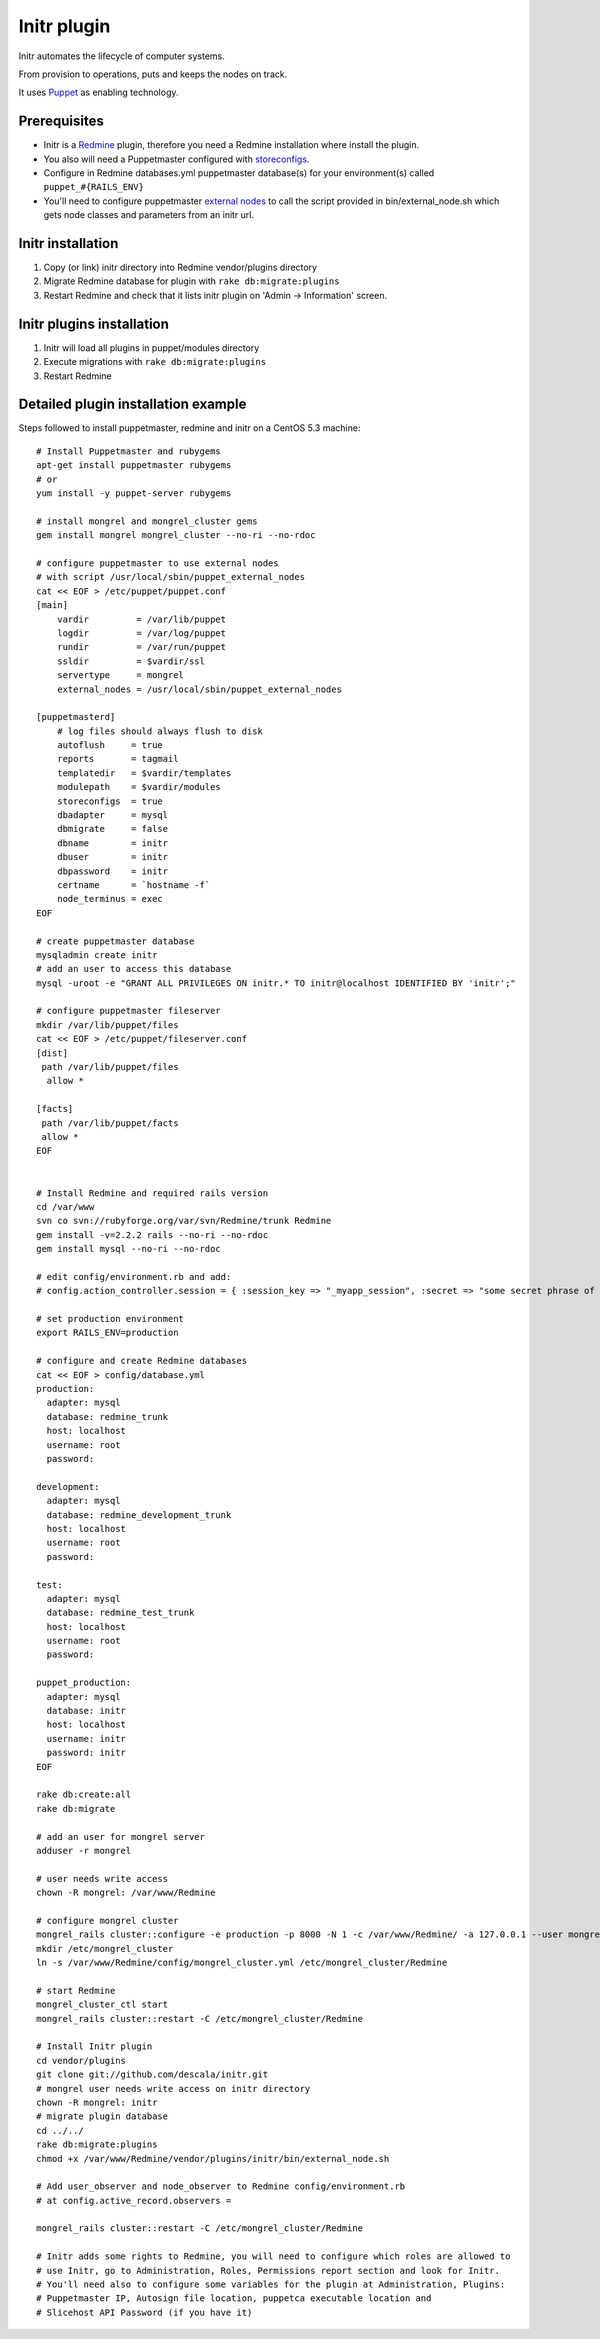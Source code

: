 
Initr plugin
============

Initr automates the lifecycle of computer systems.

From provision to operations, puts and keeps the nodes on track.

It uses `Puppet`_ as enabling technology.

Prerequisites
-------------

* Initr is a `Redmine`_ plugin, therefore you need a Redmine installation where install the plugin.

* You also will need a Puppetmaster configured with `storeconfigs`_.

* Configure in Redmine databases.yml puppetmaster database(s) for your environment(s) called ``puppet_#{RAILS_ENV}``

* You'll need to configure puppetmaster `external nodes`_ to call the script provided in bin/external_node.sh which gets node classes and parameters from an initr url.

Initr installation
------------------

1. Copy (or link) initr directory into Redmine vendor/plugins directory

2. Migrate Redmine database for plugin with ``rake db:migrate:plugins``

3. Restart Redmine and check that it lists initr plugin on 'Admin -> Information' screen.

Initr plugins installation
--------------------------

1. Initr will load all plugins in puppet/modules directory

2. Execute migrations with ``rake db:migrate:plugins``

3. Restart Redmine


Detailed plugin installation example
------------------------------------

Steps followed to install puppetmaster, redmine and initr on a CentOS 5.3 machine:
::
 
 # Install Puppetmaster and rubygems
 apt-get install puppetmaster rubygems
 # or
 yum install -y puppet-server rubygems
 
 # install mongrel and mongrel_cluster gems
 gem install mongrel mongrel_cluster --no-ri --no-rdoc
 
 # configure puppetmaster to use external nodes
 # with script /usr/local/sbin/puppet_external_nodes
 cat << EOF > /etc/puppet/puppet.conf
 [main]
     vardir         = /var/lib/puppet
     logdir         = /var/log/puppet
     rundir         = /var/run/puppet
     ssldir         = $vardir/ssl
     servertype     = mongrel
     external_nodes = /usr/local/sbin/puppet_external_nodes
 
 [puppetmasterd]
     # log files should always flush to disk
     autoflush     = true
     reports       = tagmail
     templatedir   = $vardir/templates
     modulepath    = $vardir/modules
     storeconfigs  = true
     dbadapter     = mysql
     dbmigrate     = false
     dbname        = initr
     dbuser        = initr
     dbpassword    = initr
     certname      = `hostname -f`
     node_terminus = exec
 EOF
 
 # create puppetmaster database
 mysqladmin create initr
 # add an user to access this database
 mysql -uroot -e "GRANT ALL PRIVILEGES ON initr.* TO initr@localhost IDENTIFIED BY 'initr';"
 
 # configure puppetmaster fileserver
 mkdir /var/lib/puppet/files
 cat << EOF > /etc/puppet/fileserver.conf
 [dist]
  path /var/lib/puppet/files
   allow *
 
 [facts]
  path /var/lib/puppet/facts
  allow *
 EOF
 
 
 # Install Redmine and required rails version
 cd /var/www
 svn co svn://rubyforge.org/var/svn/Redmine/trunk Redmine
 gem install -v=2.2.2 rails --no-ri --no-rdoc
 gem install mysql --no-ri --no-rdoc
 
 # edit config/environment.rb and add:
 # config.action_controller.session = { :session_key => "_myapp_session", :secret => "some secret phrase of at least 30 characters" }
 
 # set production environment
 export RAILS_ENV=production
 
 # configure and create Redmine databases
 cat << EOF > config/database.yml
 production:
   adapter: mysql
   database: redmine_trunk
   host: localhost
   username: root
   password:
 
 development:
   adapter: mysql
   database: redmine_development_trunk
   host: localhost
   username: root
   password:
 
 test:
   adapter: mysql
   database: redmine_test_trunk
   host: localhost
   username: root
   password:
 
 puppet_production:
   adapter: mysql
   database: initr
   host: localhost
   username: initr
   password: initr
 EOF
 
 rake db:create:all
 rake db:migrate
 
 # add an user for mongrel server
 adduser -r mongrel
 
 # user needs write access
 chown -R mongrel: /var/www/Redmine
 
 # configure mongrel cluster
 mongrel_rails cluster::configure -e production -p 8000 -N 1 -c /var/www/Redmine/ -a 127.0.0.1 --user mongrel --group mongrel
 mkdir /etc/mongrel_cluster
 ln -s /var/www/Redmine/config/mongrel_cluster.yml /etc/mongrel_cluster/Redmine
 
 # start Redmine
 mongrel_cluster_ctl start
 mongrel_rails cluster::restart -C /etc/mongrel_cluster/Redmine
 
 # Install Initr plugin
 cd vendor/plugins
 git clone git://github.com/descala/initr.git
 # mongrel user needs write access on initr directory
 chown -R mongrel: initr
 # migrate plugin database
 cd ../../
 rake db:migrate:plugins
 chmod +x /var/www/Redmine/vendor/plugins/initr/bin/external_node.sh
 
 # Add user_observer and node_observer to Redmine config/environment.rb
 # at config.active_record.observers =
 
 mongrel_rails cluster::restart -C /etc/mongrel_cluster/Redmine
 
 # Initr adds some rights to Redmine, you will need to configure which roles are allowed to
 # use Initr, go to Administration, Roles, Permissions report section and look for Initr.
 # You'll need also to configure some variables for the plugin at Administration, Plugins:
 # Puppetmaster IP, Autosign file location, puppetca executable location and
 # Slicehost API Password (if you have it)


.. _storeconfigs: http://reductivelabs.com/trac/puppet/wiki/UsingStoredConfiguration
.. _external nodes: http://reductivelabs.com/trac/puppet/wiki/ExternalNodes
.. _Redmine: http://www.redmine.org
.. _Puppet: http://puppet.reductivelabs.com
